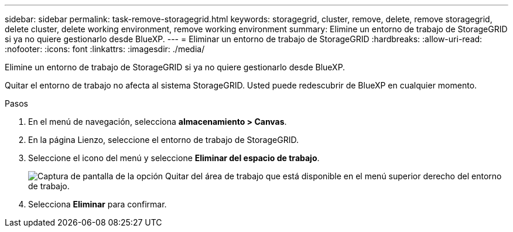 ---
sidebar: sidebar 
permalink: task-remove-storagegrid.html 
keywords: storagegrid, cluster, remove, delete, remove storagegrid, delete cluster, delete working environment, remove working environment 
summary: Elimine un entorno de trabajo de StorageGRID si ya no quiere gestionarlo desde BlueXP. 
---
= Eliminar un entorno de trabajo de StorageGRID
:hardbreaks:
:allow-uri-read: 
:nofooter: 
:icons: font
:linkattrs: 
:imagesdir: ./media/


[role="lead"]
Elimine un entorno de trabajo de StorageGRID si ya no quiere gestionarlo desde BlueXP.

Quitar el entorno de trabajo no afecta al sistema StorageGRID. Usted puede redescubrir de BlueXP en cualquier momento.

.Pasos
. En el menú de navegación, selecciona *almacenamiento > Canvas*.
. En la página Lienzo, seleccione el entorno de trabajo de StorageGRID.
. Seleccione el icono del menú y seleccione *Eliminar del espacio de trabajo*.
+
image:screenshot-remove.png["Captura de pantalla de la opción Quitar del área de trabajo que está disponible en el menú superior derecho del entorno de trabajo."]

. Selecciona *Eliminar* para confirmar.

